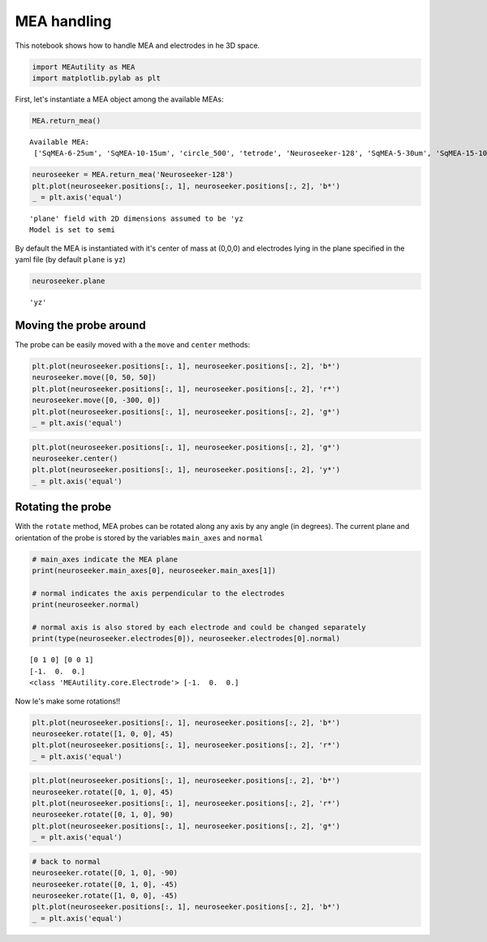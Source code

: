 
MEA handling
============

This notebook shows how to handle MEA and electrodes in he 3D space.

.. code-block:: python

    import MEAutility as MEA
    import matplotlib.pylab as plt

First, let's instantiate a MEA object among the available MEAs:

.. code-block:: python

    MEA.return_mea()


.. parsed-literal::

    Available MEA: 
     ['SqMEA-6-25um', 'SqMEA-10-15um', 'circle_500', 'tetrode', 'Neuroseeker-128', 'SqMEA-5-30um', 'SqMEA-15-10um', 'Neuronexus-32-Kampff', 'Neuronexus-32-cut-30', 'Neuropixels-128', 'Neuroseeker-128-Kampff', 'Neuropixels-24', 'SqMEA-7-20um', 'Neuronexus-32', 'Neuropixels-384']


.. code-block:: python

    neuroseeker = MEA.return_mea('Neuroseeker-128')
    plt.plot(neuroseeker.positions[:, 1], neuroseeker.positions[:, 2], 'b*')
    _ = plt.axis('equal')


.. parsed-literal::

    'plane' field with 2D dimensions assumed to be 'yz
    Model is set to semi



.. image:: mea_handling_files/mea_handling_5_1.png


By default the MEA is instantiated with it's center of mass at (0,0,0)
and electrodes lying in the plane specified in the yaml file (by default
``plane`` is ``yz``)

.. code-block:: python

    neuroseeker.plane




.. parsed-literal::

    'yz'



Moving the probe around
~~~~~~~~~~~~~~~~~~~~~~~

The probe can be easily moved with a the ``move`` and ``center``
methods:

.. code-block:: python

    plt.plot(neuroseeker.positions[:, 1], neuroseeker.positions[:, 2], 'b*')
    neuroseeker.move([0, 50, 50])
    plt.plot(neuroseeker.positions[:, 1], neuroseeker.positions[:, 2], 'r*')
    neuroseeker.move([0, -300, 0])
    plt.plot(neuroseeker.positions[:, 1], neuroseeker.positions[:, 2], 'g*')
    _ = plt.axis('equal')



.. image:: mea_handling_files/mea_handling_10_0.png


.. code-block:: python

    plt.plot(neuroseeker.positions[:, 1], neuroseeker.positions[:, 2], 'g*')
    neuroseeker.center()
    plt.plot(neuroseeker.positions[:, 1], neuroseeker.positions[:, 2], 'y*')
    _ = plt.axis('equal')



.. image:: mea_handling_files/mea_handling_11_0.png


Rotating the probe
~~~~~~~~~~~~~~~~~~

With the ``rotate`` method, MEA probes can be rotated along any axis by
any angle (in degrees). The current plane and orientation of the probe
is stored by the variables ``main_axes`` and ``normal``

.. code-block:: python

    # main_axes indicate the MEA plane
    print(neuroseeker.main_axes[0], neuroseeker.main_axes[1])
    
    # normal indicates the axis perpendicular to the electrodes
    print(neuroseeker.normal)
    
    # normal axis is also stored by each electrode and could be changed separately
    print(type(neuroseeker.electrodes[0]), neuroseeker.electrodes[0].normal)


.. parsed-literal::

    [0 1 0] [0 0 1]
    [-1.  0.  0.]
    <class 'MEAutility.core.Electrode'> [-1.  0.  0.]


Now le's make some rotations!!

.. code-block:: python

    plt.plot(neuroseeker.positions[:, 1], neuroseeker.positions[:, 2], 'b*')
    neuroseeker.rotate([1, 0, 0], 45)
    plt.plot(neuroseeker.positions[:, 1], neuroseeker.positions[:, 2], 'r*')
    _ = plt.axis('equal')



.. image:: mea_handling_files/mea_handling_16_0.png


.. code-block:: python

    plt.plot(neuroseeker.positions[:, 1], neuroseeker.positions[:, 2], 'b*')
    neuroseeker.rotate([0, 1, 0], 45)
    plt.plot(neuroseeker.positions[:, 1], neuroseeker.positions[:, 2], 'r*')
    neuroseeker.rotate([0, 1, 0], 90)
    plt.plot(neuroseeker.positions[:, 1], neuroseeker.positions[:, 2], 'g*')
    _ = plt.axis('equal')



.. image:: mea_handling_files/mea_handling_17_0.png


.. code-block:: python

    # back to normal
    neuroseeker.rotate([0, 1, 0], -90)
    neuroseeker.rotate([0, 1, 0], -45)
    neuroseeker.rotate([1, 0, 0], -45)
    plt.plot(neuroseeker.positions[:, 1], neuroseeker.positions[:, 2], 'b*')
    _ = plt.axis('equal')



.. image:: mea_handling_files/mea_handling_18_0.png

